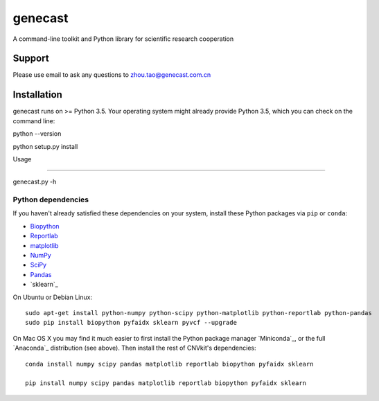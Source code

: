 ======
genecast
======

A command-line toolkit and Python library for scientific research cooperation

Support
=======

Please use email to ask any questions to zhou.tao@genecast.com.cn

Installation
============

genecast runs on >= Python 3.5. Your operating system might already provide Python
3.5, which you can check on the command line::

python --version

python setup.py install


Usage

============

genecast.py -h


Python dependencies
-------------------

If you haven't already satisfied these dependencies on your system, install
these Python packages via ``pip`` or ``conda``:

- `Biopython <http://biopython.org/wiki/Main_Page>`_
- `Reportlab <https://bitbucket.org/rptlab/reportlab>`_
- `matplotlib <http://matplotlib.org>`_
- `NumPy <http://www.numpy.org/>`_
- `SciPy <http://www.scipy.org/>`_
- `Pandas <http://pandas.pydata.org/>`_
- `sklearn`_

On Ubuntu or Debian Linux::

    sudo apt-get install python-numpy python-scipy python-matplotlib python-reportlab python-pandas
    sudo pip install biopython pyfaidx sklearn pyvcf --upgrade

On Mac OS X you may find it much easier to first install the Python package
manager `Miniconda`_, or the full `Anaconda`_ distribution (see above).
Then install the rest of CNVkit's dependencies::

    conda install numpy scipy pandas matplotlib reportlab biopython pyfaidx sklearn

    pip install numpy scipy pandas matplotlib reportlab biopython pyfaidx sklearn



